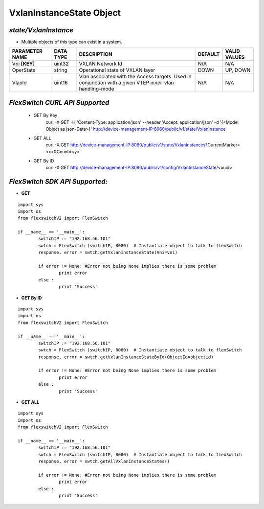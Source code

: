 VxlanInstanceState Object
=============================================================

*state/VxlanInstance*
------------------------------------

- Multiple objects of this type can exist in a system.

+--------------------+---------------+--------------------------------+-------------+------------------+
| **PARAMETER NAME** | **DATA TYPE** |        **DESCRIPTION**         | **DEFAULT** | **VALID VALUES** |
+--------------------+---------------+--------------------------------+-------------+------------------+
| Vni **[KEY]**      | uint32        | VXLAN Network Id               | N/A         | N/A              |
+--------------------+---------------+--------------------------------+-------------+------------------+
| OperState          | string        | Operational state of VXLAN     | DOWN        | UP, DOWN         |
|                    |               | layer                          |             |                  |
+--------------------+---------------+--------------------------------+-------------+------------------+
| VlanId             | uint16        | Vlan associated with the       | N/A         | N/A              |
|                    |               | Access targets.  Used in       |             |                  |
|                    |               | conjunction with a given VTEP  |             |                  |
|                    |               | inner-vlan-handling-mode       |             |                  |
+--------------------+---------------+--------------------------------+-------------+------------------+



*FlexSwitch CURL API Supported*
------------------------------------

	- GET By Key
		 curl -X GET -H 'Content-Type: application/json' --header 'Accept: application/json' -d '{<Model Object as json-Data>}' http://device-management-IP:8080/public/v1/state/VxlanInstance
	- GET ALL
		 curl -X GET http://device-management-IP:8080/public/v1/state/VxlanInstances?CurrentMarker=<x>&Count=<y>
	- GET By ID
		 curl -X GET http://device-management-IP:8080/public/v1/config/VxlanInstanceState/<uuid>


*FlexSwitch SDK API Supported:*
------------------------------------



- **GET**


::

	import sys
	import os
	from flexswitchV2 import FlexSwitch

	if __name__ == '__main__':
		switchIP := "192.168.56.101"
		swtch = FlexSwitch (switchIP, 8080)  # Instantiate object to talk to flexSwitch
		response, error = swtch.getVxlanInstanceState(Vni=vni)

		if error != None: #Error not being None implies there is some problem
			print error
		else :
			print 'Success'


- **GET By ID**


::

	import sys
	import os
	from flexswitchV2 import FlexSwitch

	if __name__ == '__main__':
		switchIP := "192.168.56.101"
		swtch = FlexSwitch (switchIP, 8080)  # Instantiate object to talk to flexSwitch
		response, error = swtch.getVxlanInstanceStateById(ObjectId=objectid)

		if error != None: #Error not being None implies there is some problem
			print error
		else :
			print 'Success'




- **GET ALL**


::

	import sys
	import os
	from flexswitchV2 import FlexSwitch

	if __name__ == '__main__':
		switchIP := "192.168.56.101"
		swtch = FlexSwitch (switchIP, 8080)  # Instantiate object to talk to flexSwitch
		response, error = swtch.getAllVxlanInstanceStates()

		if error != None: #Error not being None implies there is some problem
			print error
		else :
			print 'Success'


